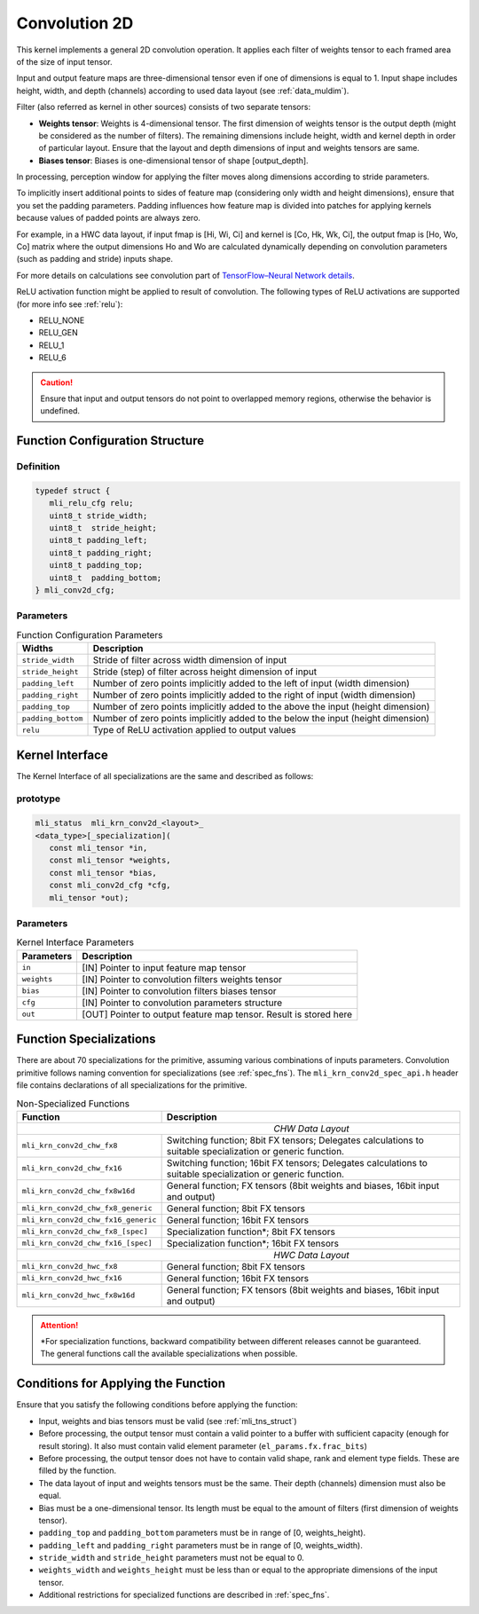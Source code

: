 .. _cnvl_2d:
   
Convolution 2D
~~~~~~~~~~~~~~

.. image::  ../images/image104.jpg
   :align: center
   :alt: 2D-Convolution Operation

..
   
This kernel implements a general 2D convolution operation. It applies
each filter of weights tensor to each framed area of the size of
input tensor.

Input and output feature maps are three-dimensional tensor even if one of
dimensions is equal to 1. Input shape includes height, width, and
depth (channels) according to used data layout (see :ref:`data_muldim`).

Filter (also referred as kernel in other sources) consists of two
separate tensors:

-  **Weights tensor**: Weights is 4-dimensional tensor. The first
   dimension of weights tensor is the output depth (might be considered as
   the number of filters). The remaining dimensions include height, width
   and kernel depth in order of particular layout. Ensure that the
   layout and depth dimensions of input and weights tensors are same.

-  **Biases tensor**: Biases is one-dimensional tensor of shape
   [output_depth].

..
  

In processing, perception window for applying the filter moves along 
dimensions according to stride parameters.

To implicitly insert additional points to sides of feature map
(considering only width and height dimensions), ensure that you set
the padding parameters. Padding influences how feature map is divided
into patches for applying kernels because values of padded points are
always zero.

For example, in a HWC data layout, if input fmap is [Hi, Wi, Ci] and
kernel is [Co, Hk, Wk, Ci], the output fmap is [Ho, Wo, Co] matrix
where the output dimensions Ho and Wo are calculated dynamically
depending on convolution parameters (such as padding and stride)
inputs shape.

For more details on calculations see convolution part of `TensorFlow–Neural Network details`_. 
   
.. _TensorFlow–Neural Network details: https://www.tensorflow.org/api_guides/python/nn.

ReLU activation function might be applied to result of convolution. The
following types of ReLU activations are supported (for more info see
:ref:`relu`):

-  RELU_NONE

-  RELU_GEN

-  RELU_1

-  RELU_6

.. caution::
   Ensure that input and output 
   tensors do not point to      
   overlapped memory regions,   
   otherwise the behavior is    
   undefined.                    

.. _fn_conf_struct:
   
Function Configuration Structure
^^^^^^^^^^^^^^^^^^^^^^^^^^^^^^^^

Definition
''''''''''

.. code:: c                 
                            
 typedef struct {           
    mli_relu_cfg relu;      
    uint8_t stride_width;   
    uint8_t  stride_height; 
    uint8_t padding_left;   
    uint8_t padding_right;  
    uint8_t padding_top;    
    uint8_t  padding_bottom;
 } mli_conv2d_cfg;          

..

Parameters   
''''''''''

.. table:: Function Configuration Parameters

	+-----------------------+---------------------------+
	|   **Widths**          |    **Description**        |
	+=======================+===========================+
	| ``stride_width``      | Stride of filter across   |
	|                       | width dimension of input  |
	+-----------------------+---------------------------+
	| ``stride_height``     | Stride (step) of filter   |
	|                       | across height dimension   |
	|                       | of input                  |
	+-----------------------+---------------------------+
	| ``padding_left``      | Number of zero points     |
	|                       | implicitly added to the   |
	|                       | left of input (width      |
	|                       | dimension)                |
	+-----------------------+---------------------------+
	| ``padding_right``     | Number of zero points     |
	|                       | implicitly added to       |
	|                       | the right of input        |
	|                       | (width dimension)         |
	+-----------------------+---------------------------+
	| ``padding_top``       | Number of zero points     |
	|                       | implicitly added to the   |
	|                       | above the input           |
	|                       | (height dimension)        |
	+-----------------------+---------------------------+
	| ``padding_bottom``    | Number of zero points     |
	|                       | implicitly added to the   |
	|                       | below the input           |
	|                       | (height dimension)        |
	+-----------------------+---------------------------+
	| ``relu``              | Type of ReLU activation   |
	|                       | applied to output values  |
	+-----------------------+---------------------------+

Kernel Interface
^^^^^^^^^^^^^^^^

The Kernel Interface of all specializations are the same and described as follows:
   
prototype
'''''''''   
.. code:: c                           
                                         
 mli_status  mli_krn_conv2d_<layout>_    
 <data_type>[_specialization](           
    const mli_tensor *in,                
    const mli_tensor *weights,           
    const mli_tensor *bias,              
    const mli_conv2d_cfg *cfg,           
    mli_tensor *out);                    
   
..   
   
   
Parameters   
''''''''''   

.. table:: Kernel Interface Parameters

	+-----------------------+-----------------------+
	| **Parameters**        |  **Description**      |
	+-----------------------+-----------------------+
	| ``in``                | [IN] Pointer to input |
	|                       | feature map tensor    |
	+-----------------------+-----------------------+
	| ``weights``           | [IN] Pointer to       |
	|                       | convolution filters   |
	|                       | weights tensor        |
	+-----------------------+-----------------------+
	| ``bias``              | [IN] Pointer to       |
	|                       | convolution filters   |
	|                       | biases tensor         |
	+-----------------------+-----------------------+
	| ``cfg``               | [IN] Pointer to       |
	|                       | convolution           |
	|                       | parameters structure  |
	+-----------------------+-----------------------+
	| ``out``               | [OUT] Pointer to      |
	|                       | output feature map    |
	|                       | tensor. Result is     |
	|                       | stored here           |
	+-----------------------+-----------------------+

Function Specializations
^^^^^^^^^^^^^^^^^^^^^^^^

There are about 70 specializations for the primitive, assuming
various combinations of inputs parameters. Convolution primitive
follows naming convention for specializations (see :ref:`spec_fns`).
The ``mli_krn_conv2d_spec_api.h`` header file contains declarations of  
all specializations for the primitive.


.. table:: Non-Specialized Functions

	+-------------------------------------+-----------------------------------+
	| **Function**                        | **Description**                   |
	+=====================================+===================================+
	||                           *CHW Data Layout*                            |
	+-------------------------------------+-----------------------------------+
	| ``mli_krn_conv2d_chw_fx8``          | Switching function; 8bit FX       |
	|                                     | tensors; Delegates calculations   |
	|                                     | to suitable specialization or     |
	|                                     | generic function.                 |
	+-------------------------------------+-----------------------------------+
	| ``mli_krn_conv2d_chw_fx16``         | Switching function; 16bit FX      |
	|                                     | tensors;                          |
	|                                     | Delegates calculations to         |
	|                                     | suitable specialization or        |
	|                                     | generic function.                 |
	+-------------------------------------+-----------------------------------+
	| ``mli_krn_conv2d_chw_fx8w16d``      | General function; FX tensors      |
	|                                     | (8bit weights and biases, 16bit   |
	|                                     | input and output)                 |
	+-------------------------------------+-----------------------------------+
	| ``mli_krn_conv2d_chw_fx8_generic``  | General function; 8bit FX tensors |
	+-------------------------------------+-----------------------------------+
	| ``mli_krn_conv2d_chw_fx16_generic`` | General function; 16bit FX        |
	|                                     | tensors                           |
	+-------------------------------------+-----------------------------------+
	| ``mli_krn_conv2d_chw_fx8_[spec]``   | Specialization function*; 8bit FX |
	|                                     | tensors                           |
	+-------------------------------------+-----------------------------------+
	| ``mli_krn_conv2d_chw_fx16_[spec]``  | Specialization function*; 16bit   |
	|                                     | FX tensors                        |
	+-------------------------------------+-----------------------------------+
	||                           *HWC Data Layout*                            |
	+-------------------------------------+-----------------------------------+
	| ``mli_krn_conv2d_hwc_fx8``          | General function; 8bit FX tensors |
	+-------------------------------------+-----------------------------------+
	| ``mli_krn_conv2d_hwc_fx16``         | General function; 16bit FX        |
	|                                     | tensors                           |
	+-------------------------------------+-----------------------------------+
	| ``mli_krn_conv2d_hwc_fx8w16d``      | General function; FX tensors      |
	|                                     | (8bit weights and biases, 16bit   |
	|                                     | input and output)                 |
	+-------------------------------------+-----------------------------------+

.. attention::
   \*For specialization functions, backward compatibility between different releases cannot be guaranteed. The general functions call the available specializations when possible.   
   
Conditions for Applying the Function
^^^^^^^^^^^^^^^^^^^^^^^^^^^^^^^^^^^^

Ensure that you satisfy the following conditions before applying the
function:

-  Input, weights and bias tensors must be valid (see :ref:`mli_tns_struct`)

-  Before processing, the output tensor must contain a valid pointer to
   a buffer with sufficient capacity (enough for result storing). It
   also must contain valid element parameter (``el_params.fx.frac_bits``)

-  Before processing, the output tensor does not have to contain valid
   shape, rank and element type fields. These are filled by the
   function.

-  The data layout of input and weights tensors must be the same. Their
   depth (channels) dimension must also be equal.

-  Bias must be a one-dimensional tensor. Its length must be equal to the
   amount of filters (first dimension of weights tensor).

-  ``padding_top`` and ``padding_bottom`` parameters must be in range of [0,
   weights_height).

-  ``padding_left`` and ``padding_right`` parameters must be in range of [0,
   weights_width).

-  ``stride_width`` and ``stride_height`` parameters must not be equal to 0.

-  ``weights_width`` and ``weights_height`` must be less than or equal to the
   appropriate dimensions of the input tensor.

-  Additional restrictions for specialized functions are described in
   :ref:`spec_fns`.